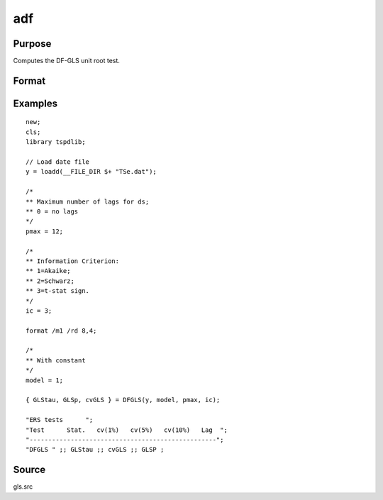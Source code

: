 
adf
==============================================

Purpose
----------------

Computes the DF-GLS unit root test.

Format
----------------
.. function:: { GLStau, lags, cvGLS }   = dfgls(y, model, pmax, ic);


    :param y: Time series data to be test.
    :type y: Nx1 matrix

    :param model: Model to be implemented.

          =========== ======================
          1           Constant.
          2           Constant and trend.
          =========== ======================

    :type model: Scalar

    :param pmax: Optional, the maximum number of lags for Dy. Default = 8.
    :type pmax: Scalar

    :param ic: Optional, the information criterion used for choosing lags. Default = 3.

             =========== =======================
             1           Akaike.
             1           Schwarz.
             2           t-stat significance.
             =========== ========================

    :type ic: Scalar

    :return GLStau: Dickey Fuller GLS test statistic.
    :rtype GLStau: Scalar

    :return lags: Number of lags selected by chosen information criterion.
    :rtype lags: Scalar

    :return cv: 1, 5, and 10 percent critical values for GLS tau statistic.
    :rtype cv: Vector

Examples
--------

::

  new;
  cls;
  library tspdlib;

  // Load date file
  y = loadd(__FILE_DIR $+ "TSe.dat");

  /*
  ** Maximum number of lags for ds;
  ** 0 = no lags
  */
  pmax = 12;

  /*
  ** Information Criterion:
  ** 1=Akaike;
  ** 2=Schwarz;
  ** 3=t-stat sign.
  */
  ic = 3;

  format /m1 /rd 8,4;

  /*
  ** With constant
  */
  model = 1;

  { GLStau, GLSp, cvGLS } = DFGLS(y, model, pmax, ic);

  "ERS tests      ";
  "Test      Stat.   cv(1%)   cv(5%)   cv(10%)   Lag  ";
  "--------------------------------------------------";
  "DFGLS " ;; GLStau ;; cvGLS ;; GLSP ;

Source
------

gls.src

.. seealso:: Functions :func:`adf`, :func:`kpss`

